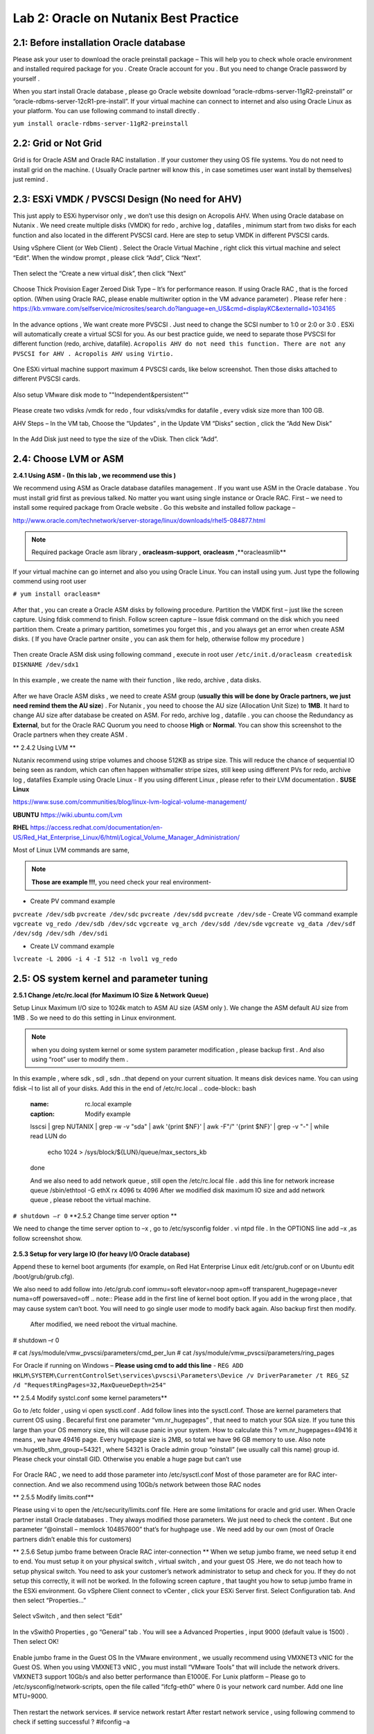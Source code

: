 .. Adding labels to the beginning of your lab is helpful for linking to the lab from other pages
.. _example_lab_2:

-------------
Lab 2: Oracle on Nutanix Best Practice
-------------

2.1: Before installation Oracle database
++++++++++++++++++++++++++++++++++++++++

Please ask your user to download the oracle preinstall package – This will help you to check whole oracle environment and installed required package for you . Create Oracle account for you . But you need to change Oracle password by yourself .

When you start install Oracle database , please go Oracle website download “oracle-rdbms-server-11gR2-preinstall” or “oracle-rdbms-server-12cR1-pre-install”. If your virtual machine can connect to internet and also using Oracle Linux as your platform. You can use following command to install directly .

``yum install oracle-rdbms-server-11gR2-preinstall``

2.2: Grid or Not Grid
+++++++++++++++++++++

Grid is for Oracle ASM and Oracle RAC installation . If your customer they using OS file systems. You do not need to install grid on the machine. ( Usually Oracle partner will know this , in case sometimes user want install by themselves) just remind .

2.3: ESXi VMDK / PVSCSI Design (No need for AHV)
++++++++++++++++++++++++++++++++++++++++++++++++

This just apply to ESXi hypervisor only , we don’t use this design on Acropolis AHV. When using Oracle database on Nutanix . We need create multiple disks (VMDK) for redo , archive log , datafiles , minimum start from two disks for each function and also located in the different PVSCSI card. Here are step to setup VMDK in different PVSCSI cards.

Using vSphere Client (or Web Client) . Select the Oracle Virtual Machine , right click this virtual machine and select “Edit”. When the window prompt , please click “Add”, Click “Next”.

.. figure:: images/Lab201.png

Then select the “Create a new virtual disk”, then click “Next”


.. figure:: images/Lab202.png

Choose Thick Provision Eager Zeroed Disk Type – It’s for performance reason. If using Oracle RAC , that is the forced option. (When using Oracle RAC, please enable multiwriter option in the VM advance parameter) . Please refer here :
https://kb.vmware.com/selfservice/microsites/search.do?language=en_US&cmd=displayKC&externalId=1034165


.. figure:: images/Lab203.png

In the advance options , We want create more PVSCSI . Just need to change the SCSI number to 1:0 or 2:0 or 3:0 .
ESXi will automatically create a virtual SCSI for you. As our best practice guide,
we need to separate those PVSCSI for different function (redo, archive, datafile).
``Acropolis AHV do not need this function. There are not any PVSCSI for AHV . Acropolis AHV using Virtio.``

.. figure:: images/Lab204.png

One ESXi virtual machine support maximum 4 PVSCSI cards, like below screenshot. Then those disks attached to different PVSCSI cards.


.. figure:: images/Lab205.png

Also setup VMware disk mode to ""Independent&persistent""

.. figure:: images/Lab206.png

Please create two vdisks /vmdk for redo , four vdisks/vmdks for datafile , every vdisk size more than 100 GB.
 
AHV Steps –
In the VM tab, Choose the “Updates” , in the Update VM “Disks” section , click the “Add New Disk”


.. figure:: images/Lab207.png
.. figure:: images/Lab208.png

In the Add Disk just need to type the size of the vDisk. Then click “Add”.

.. figure:: images/Lab209.png

2.4: Choose LVM or ASM
++++++++++++++++++++++
**2.4.1 Using ASM -  (In this lab , we recommend use this )**

We recommend using ASM as Oracle database datafiles management . If you want use ASM in the Oracle database .
You must install grid first as previous talked. No matter you want using single instance or Oracle RAC.
First – we need to install some required package from Oracle website . Go this website and installed follow package –

http://www.oracle.com/technetwork/server-storage/linux/downloads/rhel5-084877.html

.. note:: Required package Oracle asm library , **oracleasm-support**, **oracleasm** ,**oracleasmlib**



If your virtual machine can go internet and also you using Oracle Linux. You can install using yum. Just type the following commend using root user

``# yum install oracleasm*``


.. figure:: images/Lab210.png


After that , you can create a Oracle ASM disks by following procedure.
Partition the VMDK first – just like the screen capture. Using fdisk commend to finish.
Follow screen capture – Issue fdisk command on the disk which you need partition them. Create a primary partition, sometimes you forget this , and you always get an error when create ASM disks.  ( If you have Oracle partner onsite , you can ask them for help, otherwise follow my procedure )


.. figure:: images/Lab211.png


Then create Oracle ASM disk using following command , execute in root user
``/etc/init.d/oracleasm createdisk DISKNAME /dev/sdx1``

.. figure:: images/Lab212.png

In this example , we create the name with their function , like redo, archive , data disks.

.. figure:: images/Lab213.png

After we have Oracle ASM disks , we need to create ASM group (**usually this will be done by Oracle partners, we just need remind them the AU size**) . For Nutanix , you need to choose the AU size (Allocation Unit Size) to **1MB**. It hard to change AU size after database be created on ASM.
For redo, archive log , datafile . you can choose the Redundancy as **External**, but for the Oracle RAC Quorum you need to choose **High** or **Normal**.  You can show this screenshot to the Oracle partners when they create ASM .


** 2.4.2 Using LVM **

Nutanix recommend using stripe volumes and choose 512KB as stripe size.
This will reduce the chance of sequential IO being seen as random, which can often happen withsmaller stripe sizes,  still keep using different PVs for redo, archive log , datafiles
Example using Oracle Linux -  If you using different Linux , please refer to their LVM documentation .
**SUSE Linux**

https://www.suse.com/communities/blog/linux-lvm-logical-volume-management/

**UBUNTU**
https://wiki.ubuntu.com/Lvm

**RHEL**
https://access.redhat.com/documentation/en-US/Red_Hat_Enterprise_Linux/6/html/Logical_Volume_Manager_Administration/

Most of Linux LVM commands are same,

.. note:: **Those are example !!!**, you need check your real environment-

- Create PV command example
``pvcreate /dev/sdb``
``pvcreate /dev/sdc``
``pvcreate /dev/sdd``
``pvcreate /dev/sde``
- Create VG command example
``vgcreate vg_redo /dev/sdb /dev/sdc``
``vgcreate vg_arch /dev/sdd /dev/sde``
``vgcreate vg_data /dev/sdf /dev/sdg /dev/sdh /dev/sdi``

- Create LV command example
``lvcreate -L 200G -i 4 -I 512 -n lvol1 vg_redo``

2.5: OS system kernel and parameter tuning
++++++++++++++++++++++++++++++++++++++++++

**2.5.1 Change /etc/rc.local (for Maximum IO Size & Network Queue)**

Setup Linux Maximum I/O size to 1024k match to ASM AU size (ASM only ). We change the ASM default AU size from 1MB . So we need to do this setting in Linux environment.

.. note:: when you doing system kernel or some system parameter modification , please backup first . And also using “root” user to modify them .


In this example , where sdk , sdl , sdn ..that depend on your current situation. It means disk devices name. You can using fdisk –l to list all of your disks.
Add this in the end of /etc/rc.local
.. code-block:: bash
  :name: rc.local example
  :caption: Modify example
  lsscsi | grep NUTANIX | grep -w -v "sda" | awk '{print $NF}' | awk -F"/" '{print $NF}' | grep -v "-" | while read LUN
  do
     echo 1024 > /sys/block/${LUN}/queue/max_sectors_kb
  done

  And we also need to add network queue , still open the /etc/rc.local file .
  add this line for network increase queue
  /sbin/ethtool -G ethX rx 4096 tx 4096
  After we modified disk maximum IO size and add network queue , please reboot the virtual machine.

``# shutdown –r 0``
**2.5.2 Change time server option **

We need to change the time server option to –x , go to /etc/sysconfig folder . vi ntpd file . In the OPTIONS line add –x ,as follow screenshot show.

.. figure:: images/Lab214.png

**2.5.3 Setup for very large IO (for heavy I/O Oracle database)**

Append these to kernel boot arguments (for example, on Red Hat Enterprise Linux edit /etc/grub.conf or on Ubuntu edit /boot/grub/grub.cfg).

.. code-block:: bash
  :name: grub.conf example
  :caption: grub.conf example
  vmw_pvscsi.cmd_per_lun=254
  vmw_pvscsi.ring_pages=32


  After sytem comes up , please using this command to check the change value is effective!
  We also need to add follow into /etc/grub.conf

We also need to add follow into /etc/grub.conf
iommu=soft elevator=noop apm=off transparent_hugepage=never numa=off powersaved=off
.. note:: Please add in the first line of kernel boot option. If you add in the wrong place , that may cause system can’t boot. You will need to go single user mode to modify back again. Also backup first then modify.

  .. figure:: images/Lab215.png

  After modified, we need reboot the virtual machine.
# shutdown –r 0

# cat /sys/module/vmw_pvscsi/parameters/cmd_per_lun
# cat /sys/module/vmw_pvscsi/parameters/ring_pages

For Oracle if running on Windows – **Please using cmd to add this line** -
``REG ADD HKLM\SYSTEM\CurrentControlSet\services\pvscsi\Parameters\Device /v DriverParameter /t REG_SZ /d "RequestRingPages=32,MaxQueueDepth=254"``
 
** 2.5.4 Modify systcl.conf some kernel parameters**

Go to /etc folder , using vi open sysctl.conf . Add follow lines into the sysctl.conf. Those are kernel parameters that current OS using . Becareful first one parameter “vm.nr_hugepages” , that need to match your SGA size. If you tune this large than your OS memory size, this will cause panic in your system. How to calculate this ? vm.nr_hugepages=49416 it means , we have 49416 page. Every hugepage size is 2MB, so total we have 96 GB memory to use.
Also note vm.hugetlb_shm_group=54321 , where 54321 is Oracle admin group “oinstall” (we usually call this name) group id. Please check your oinstall GID. Otherwise you enable a huge page but can’t use

.. code-block:: bash
  :name: systcl.conf example
  :caption: sysctl.conf example
  vm.nr_hugepages=49416
  vm.hugetlb_shm_group=54321
  vm.overcommit_memory = 1
  vm.dirty_background_ratio = 5
  vm.dirty_ratio = 15
  vm.dirty_expire_centisecs = 500
  vm.dirty_writeback_centisecs = 100
  vm.swappiness = 0
  net.ipv4.tcp_mtu_probing=1


.. figure:: images/Lab216.png

For Oracle RAC , we need to add those parameter into /etc/sysctl.conf
Most of those parameter are for RAC inter-connection. And we also recommend using 10Gb/s network between those RAC nodes

.. code-block:: bash
  :name: systcl.conf example
  :caption: sysctl.conf example
  net.ipv4.conf.eth2.rp_filter = 2
  net.ipv4.conf.eth1.rp_filter = 2
  net.core.rmem_max = 536870912
  net.core.wmem_max = 536870912
  net.ipv4.tcp_rmem = 4096 87380 536870912
  net.ipv4.tcp_wmem = 4096 65536 536870912
  net.core.netdev_max_backlog = 250000
  net.ipv4.tcp_congestion_control=htcp
  net.core.somaxconn = 65535
  net.ipv4.tcp_keepalive_intvl = 15
  net.ipv4.tcp_fin_timeout = 15
  net.ipv4.tcp_keepalive_probes = 5
  net.ipv4.tcp_tw_reuse = 1
  net.ipv4.tcp_max_syn_backlog = 65535

  After you modified those parameter, please use sysctl -p command to reload the configuration or you can just reboot the virtual machine.
  # sysctl –p


** 2.5.5 Modify limits.conf**

Please using vi to open the /etc/security/limits.conf file. Here are some limitations for oracle and grid user. When Oracle partner install Oracle databases . They always modified those parameters. We just need to check the content . But one parameter “@oinstall – memlock 104857600” that’s for hughpage use . We need add by our own (most of Oracle partners didn’t enable this for customers)

.. code-block:: bash
  :name: limits.conf example
  :caption: limits.conf example
   grid soft nproc 131072
   grid hard nproc 131072
   grid soft nofile 131072
   grid hard nofile 131072
   oracle soft nofile 131072
   oracle hard nofile 131072
   oracle soft nproc 131072
   oracle hard nproc 131072
   oracle soft core unlimited
   oracle hard core unlimited
   oracle soft stack 10240
   oracle hard stack 32768


** 2.5.6 Setup jumbo frame between Oracle RAC inter-connection **
When we setup jumbo frame, we need setup it end to end. You must setup it on your physical switch , virtual switch , and your guest OS .Here, we do not teach how to setup physical switch. You need to ask your customer’s network administrator to setup and check for you. If they do not setup this correctly, it will not be worked.
In the following screen capture , that taught you how to setup jumbo frame in the ESXi environment. Go vSphere Client connect to vCenter , click your ESXi Server first. Select Configuration tab. And then select “Properties…”

.. figure:: images/Lab217.png

Select vSwitch , and then select “Edit”

.. figure:: images/Lab218.png

In the vSwith0 Properties , go “General” tab . You will see a Advanced Properties , input 9000 (default value is 1500) . Then select OK!

.. figure:: images/Lab219.png

Enable jumbo frame in the Guest OS
In the VMware environment , we usually recommend using VMXNET3 vNIC for the Guest OS. When you using VMXNET3 vNIC , you must install “VMware Tools” that will include the network drivers. VMXNET3 support 10Gb/s and also better performance than E1000E.
For Lunix platform – Please go to /etc/sysconfig/network-scripts, open the file called “ifcfg-eth0” where 0 is your network card number. Add one line MTU=9000.

.. figure:: images/Lab220.png

Then restart the network services.
# service network restart
After restart network service , using following commend to check if setting successful ?
#ifconfig –a

.. figure:: images/Lab221.png

For windows platform - Please go windows network cards properties , choose VMXNET3 Adapter Properties. As following parameter “Jumbo Packet” , please select to 9000

.. figure:: images/Lab222.png

2.6: Oracle database parameter for best practice
++++++++++++++++++++++++++++++++++++++++++++++++

Here is some Oracle database we need to apply for best practice.
Those two parameters need be changed.
DB_File_MultiBlock_Read_Count = 512
Parallel_Threads_per_CPU=1
How we change this ?  Login as Oracle user. Chang ORACLE_SID to what instance you need connect
export ORACLE_SID=xxxx where the xxxx is Oracle database instance name.
On the command prompt , type follow command


$ sqlplus  / as sysdba
SQL>alter system set db_file_multiblock_read_count=256  scope=spfile;
SQL>alter system set parallel_threads_per_CPU=1 scope=spfile;
And then restart the database

SQL>shutdown immediate;
SQL>startup;

.. figure:: images/Lab223.png

Make sure the parameter already changed. Please issue the SQL command
SQL> show parameter db_file_multi
SQL> show parameter parallel_thre

.. figure:: images/Lab224.png

**Adjust SGA size**

First, we need to know Oracle currentSGA size , using this command to check SGA size in Oracle database and check the setting for SGA , in the SQL prompt , issue these command
SQL> show SGA
SQL> show parameter sga

.. figure:: images/Lab225.png

When we need to adjust SGA size. Please setup those two parameters sga_max_size and sga_target . Set those two parameter size to 50-75% of your virtual machine RAM (OLTP) , for OLAP just setup to 30% of virtual machine RAM . For ex: If your virtual machine RAM size is 32GB , then setup Oracle SGA to size 16GB to 24GB for OLTP database. Setup to 9.6GB if your database is OLAP
How to change SGA size - in the SQL prompt , issue this command
SQL>alter system set sga_max_size=xxx scope=spfile;
SQL>alter system set sga_target=xxx scope=spfile;
SQL>alter system set memory_target=0 scope=spfile;
Where xxx is size of your SGA, ex sga_max_size=16G

.. figure:: images/Lab226.png

**Setup PGA size**
The method same to set Oracle SGA size , in PGA you just need to setup one parameter. pga_aggregate_target. PGA starting point for OLTP is 15%, for OLAP is 50%. Ex: if your virtual machine is 32 GB RAM, you can setup this value for PGA is 4.8GB, for OLAP you can set to 16 GB. As following example setup PGA size .After setup PGA size, you need  restart database
.. figure:: images/Lab226.png

2.7: Nutanix Design
+++++++++++++++++++
Because Nutanix always simple the infrastructure, we do not need to much tuning on our platform . Just keep some rules in Nutanix Platform. I don’t detail write how we create container etc.. because that’s Nutant basic skills.

Some Rules like :
-	Every 12 Node add one node as a Failed & Maintenance
-	Use a single RF=2 container 
-	Sizing the working set correctly
-	Utilize higher memory node models for I/O heavy ORADB workloads 
-	Utilize a node that will be 2x memory size of largest single VM 
-	Create a dedicated consistency group with the ORADB VMs and applications
-	Leverage ‘Application Consistent Snapshots’ on the consistency group to invoke VSS when snapshotting if using ORADB on Windows, otherwise follow MOS ID 604683.1
-	Nutanix Controller VM’s should always be in the vSphere Cluster Root, and not in a child resource pool
-	Disable Shadow Clone

More information just follow Michael Webster’s Oracle on Nutanix Best Practice Guide “BP-2000_Oracle_on_Nutanix_Best_Practices.pdf”.
